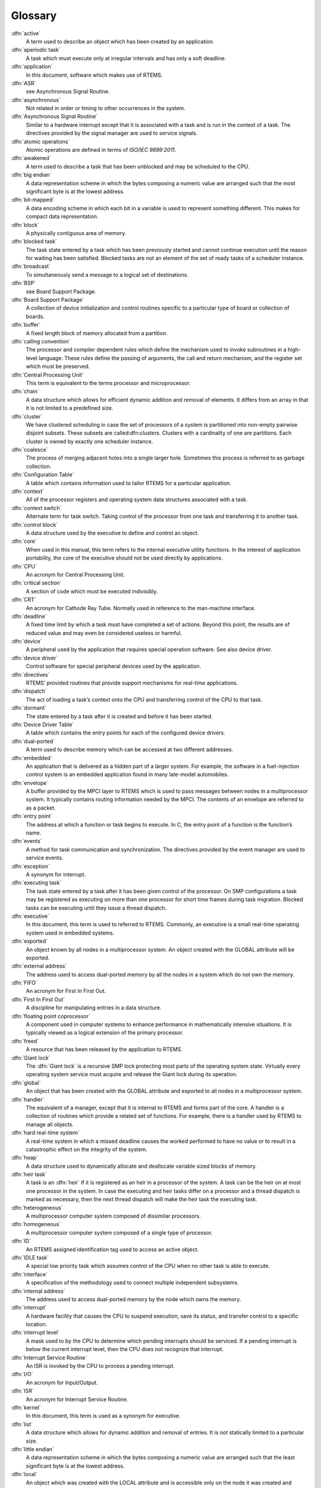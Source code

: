 Glossary
########

:dfn:`active`
    A term used to describe an object
    which has been created by an application.

:dfn:`aperiodic task`
    A task which must execute only at
    irregular intervals and has only a soft deadline.

:dfn:`application`
    In this document, software which makes
    use of RTEMS.

:dfn:`ASR`
    see Asynchronous Signal Routine.

:dfn:`asynchronous`
    Not related in order or timing to
    other occurrences in the system.

:dfn:`Asynchronous Signal Routine`
    Similar to a hardware
    interrupt except that it is associated with a task and is run in
    the context of a task.  The directives provided by the signal
    manager are used to service signals.

:dfn:`atomic operations`
    Atomic operations are defined in terms of *ISO/IEC 9899:2011*.

:dfn:`awakened`
    A term used to describe a task that has
    been unblocked and may be scheduled to the CPU.

:dfn:`big endian`
    A data representation scheme in which
    the bytes composing a numeric value are arranged such that the
    most significant byte is at the lowest address.

:dfn:`bit-mapped`
    A data encoding scheme in which each bit
    in a variable is used to represent something different.  This
    makes for compact data representation.

:dfn:`block`
    A physically contiguous area of memory.

:dfn:`blocked task`
    The task state entered by a task which has been previously started and cannot
    continue execution until the reason for waiting has been satisfied.  Blocked
    tasks are not an element of the set of ready tasks of a scheduler instance.

:dfn:`broadcast`
    To simultaneously send a message to a
    logical set of destinations.

:dfn:`BSP`
    see Board Support Package.

:dfn:`Board Support Package`
    A collection of device
    initialization and control routines specific to a particular
    type of board or collection of boards.

:dfn:`buffer`
    A fixed length block of memory allocated
    from a partition.

:dfn:`calling convention`
    The processor and compiler
    dependent rules which define the mechanism used to invoke
    subroutines in a high-level language.  These rules define the
    passing of arguments, the call and return mechanism, and the
    register set which must be preserved.

:dfn:`Central Processing Unit`
    This term is equivalent to
    the terms processor and microprocessor.

:dfn:`chain`
    A data structure which allows for efficient
    dynamic addition and removal of elements.  It differs from an
    array in that it is not limited to a predefined size.

:dfn:`cluster`
    We have clustered scheduling in case the set of processors of a system is
    partitioned into non-empty pairwise disjoint subsets.  These subsets are called:dfn:`clusters`.  Clusters with a cardinality of one are partitions.  Each
    cluster is owned by exactly one scheduler instance.

:dfn:`coalesce`
    The process of merging adjacent holes into
    a single larger hole.  Sometimes this process is referred to as
    garbage collection.

:dfn:`Configuration Table`
    A table which contains
    information used to tailor RTEMS for a particular application.

:dfn:`context`
    All of the processor registers and
    operating system data structures associated with a task.

:dfn:`context switch`
    Alternate term for task switch.
    Taking control of the processor from one task and transferring
    it to another task.

:dfn:`control block`
    A data structure used by the
    executive to define and control an object.

:dfn:`core`
    When used in this manual, this term refers to
    the internal executive utility functions.  In the interest of
    application portability, the core of the executive should not be
    used directly by applications.

:dfn:`CPU`
    An acronym for Central Processing Unit.

:dfn:`critical section`
    A section of code which must be
    executed indivisibly.

:dfn:`CRT`
    An acronym for Cathode Ray Tube.  Normally used
    in reference to the man-machine interface.

:dfn:`deadline`
    A fixed time limit by which a task must
    have completed a set of actions.  Beyond this point, the results
    are of reduced value and may even be considered useless or
    harmful.

:dfn:`device`
    A peripheral used by the application that
    requires special operation software.  See also device driver.

:dfn:`device driver`
    Control software for special
    peripheral devices used by the application.

:dfn:`directives`
    RTEMS’ provided routines that provide
    support mechanisms for real-time applications.

:dfn:`dispatch`
    The act of loading a task’s context onto
    the CPU and transferring control of the CPU to that task.

:dfn:`dormant`
    The state entered by a task after it is
    created and before it has been started.

:dfn:`Device Driver Table`
    A table which contains the
    entry points for each of the configured device drivers.

:dfn:`dual-ported`
    A term used to describe memory which
    can be accessed at two different addresses.

:dfn:`embedded`
    An application that is delivered as a
    hidden part of a larger system.  For example, the software in a
    fuel-injection control system is an embedded application found
    in many late-model automobiles.

:dfn:`envelope`
    A buffer provided by the MPCI layer to
    RTEMS which is used to pass messages between nodes in a
    multiprocessor system.  It typically contains routing
    information needed by the MPCI.  The contents of an envelope are
    referred to as a packet.

:dfn:`entry point`
    The address at which a function or task
    begins to execute.  In C, the entry point of a function is the
    function’s name.

:dfn:`events`
    A method for task communication and
    synchronization. The directives provided by the event manager
    are used to service events.

:dfn:`exception`
    A synonym for interrupt.

:dfn:`executing task`
    The task state entered by a task after it has been given control of the
    processor.  On SMP configurations a task may be registered as executing on more
    than one processor for short time frames during task migration.  Blocked tasks
    can be executing until they issue a thread dispatch.

:dfn:`executive`
    In this document, this term is used to
    referred to RTEMS.  Commonly, an executive is a small real-time
    operating system used in embedded systems.

:dfn:`exported`
    An object known by all nodes in a
    multiprocessor system.  An object created with the GLOBAL
    attribute will be exported.

:dfn:`external address`
    The address used to access
    dual-ported memory by all the nodes in a system which do not own
    the memory.

:dfn:`FIFO`
    An acronym for First In First Out.

:dfn:`First In First Out`
    A discipline for manipulating entries in a data structure.

:dfn:`floating point coprocessor`
    A component used in
    computer systems to enhance performance in mathematically
    intensive situations.  It is typically viewed as a logical
    extension of the primary processor.

:dfn:`freed`
    A resource that has been released by the
    application to RTEMS.

:dfn:`Giant lock`
    The :dfn:`Giant lock` is a recursive SMP lock protecting most parts of the
    operating system state.  Virtually every operating system service must acquire
    and release the Giant lock during its operation.

:dfn:`global`
    An object that has been created with the
    GLOBAL attribute and exported to all nodes in a multiprocessor
    system.

:dfn:`handler`
    The equivalent of a manager, except that it
    is internal to RTEMS and forms part of the core.  A handler is a
    collection of routines which provide a related set of functions.
    For example, there is a handler used by RTEMS to manage all
    objects.

:dfn:`hard real-time system`
    A real-time system in which a
    missed deadline causes the worked performed to have no value or
    to result in a catastrophic effect on the integrity of the
    system.

:dfn:`heap`
    A data structure used to dynamically allocate
    and deallocate variable sized blocks of memory.

:dfn:`heir task`
    A task is an :dfn:`heir` if it is registered as an heir in a processor of the
    system.  A task can be the heir on at most one processor in the system.  In
    case the executing and heir tasks differ on a processor and a thread dispatch
    is marked as necessary, then the next thread dispatch will make the heir task
    the executing task.

:dfn:`heterogeneous`
    A multiprocessor computer system composed of dissimilar processors.

:dfn:`homogeneous`
    A multiprocessor computer system composed of a single type of processor.

:dfn:`ID`
    An RTEMS assigned identification tag used to
    access an active object.

:dfn:`IDLE task`
    A special low priority task which assumes
    control of the CPU when no other task is able to execute.

:dfn:`interface`
    A specification of the methodology used
    to connect multiple independent subsystems.

:dfn:`internal address`
    The address used to access
    dual-ported memory by the node which owns the memory.

:dfn:`interrupt`
    A hardware facility that causes the CPU
    to suspend execution, save its status, and transfer control to a
    specific location.

:dfn:`interrupt level`
    A mask used to by the CPU to
    determine which pending interrupts should be serviced.  If a
    pending interrupt is below the current interrupt level, then the
    CPU does not recognize that interrupt.

:dfn:`Interrupt Service Routine`
    An ISR is invoked by the
    CPU to process a pending interrupt.

:dfn:`I/O`
    An acronym for Input/Output.

:dfn:`ISR`
    An acronym for Interrupt Service Routine.

:dfn:`kernel`
    In this document, this term is used as a
    synonym for executive.

:dfn:`list`
    A data structure which allows for dynamic
    addition and removal of entries.  It is not statically limited
    to a particular size.

:dfn:`little endian`
    A data representation scheme in which
    the bytes composing a numeric value are arranged such that the
    least significant byte is at the lowest address.

:dfn:`local`
    An object which was created with the LOCAL
    attribute and is accessible only on the node it was created and
    resides upon.  In a single processor configuration, all objects
    are local.

:dfn:`local operation`
    The manipulation of an object which
    resides on the same node as the calling task.

:dfn:`logical address`
    An address used by an application.
    In a system without memory management, logical addresses will
    equal physical addresses.

:dfn:`loosely-coupled`
    A multiprocessor configuration
    where shared memory is not used for communication.

:dfn:`major number`
    The index of a device driver in the
    Device Driver Table.

:dfn:`manager`
    A group of related RTEMS’ directives which
    provide access and control over resources.

:dfn:`memory pool`
    Used interchangeably with heap.

:dfn:`message`
    A sixteen byte entity used to communicate
    between tasks.  Messages are sent to message queues and stored
    in message buffers.

:dfn:`message buffer`
    A block of memory used to store
    messages.

:dfn:`message queue`
    An RTEMS object used to synchronize
    and communicate between tasks by transporting messages between
    sending and receiving tasks.

:dfn:`Message Queue Control Block`
    A data structure associated with each message queue used by RTEMS
    to manage that message queue.

:dfn:`minor number`
    A numeric value passed to a device
    driver, the exact usage of which is driver dependent.

:dfn:`mode`
    An entry in a task’s control block that is
    used to determine if the task allows preemption, timeslicing,
    processing of signals, and the interrupt disable level used by
    the task.

:dfn:`MPCI`
    An acronym for Multiprocessor Communications
    Interface Layer.

:dfn:`multiprocessing`
    The simultaneous execution of two
    or more processes by a multiple processor computer system.

:dfn:`multiprocessor`
    A computer with multiple CPUs
    available for executing applications.

:dfn:`Multiprocessor Communications Interface Layer`
    A set
    of user-provided routines which enable the nodes in a
    multiprocessor system to communicate with one another.

:dfn:`Multiprocessor Configuration Table`
    The data structure defining the characteristics of the multiprocessor
    target system with which RTEMS will communicate.

:dfn:`multitasking`
    The alternation of execution amongst a
    group of processes on a single CPU.  A scheduling algorithm is
    used to determine which process executes at which time.

:dfn:`mutual exclusion`
    A term used to describe the act of
    preventing other tasks from accessing a resource simultaneously.

:dfn:`nested`
    A term used to describe an ASR that occurs
    during another ASR or an ISR that occurs during another ISR.

:dfn:`node`
    A term used to reference a processor running
    RTEMS in a multiprocessor system.

:dfn:`non-existent`
    The state occupied by an uncreated or
    deleted task.

:dfn:`numeric coprocessor`
    A component used in computer
    systems to enhance performance in mathematically intensive
    situations.  It is typically viewed as a logical extension of
    the primary processor.

:dfn:`object`
    In this document, this term is used to refer
    collectively to tasks, timers, message queues, partitions,
    regions, semaphores, ports, and rate monotonic periods.  All
    RTEMS objects have IDs and user-assigned names.

:dfn:`object-oriented`
    A term used to describe systems
    with common mechanisms for utilizing a variety of entities.
    Object-oriented systems shield the application from
    implementation details.

:dfn:`operating system`
    The software which controls all
    the computer’s resources and provides the base upon which
    application programs can be written.

:dfn:`overhead`
    The portion of the CPUs processing power
    consumed by the operating system.

:dfn:`packet`
    A buffer which contains the messages passed
    between nodes in a multiprocessor system.  A packet is the
    contents of an envelope.

:dfn:`partition`
    An RTEMS object which is used to allocate
    and deallocate fixed size blocks of memory from an dynamically
    specified area of memory.

:dfn:`partition`
    Clusters with a cardinality of one are :dfn:`partitions`.

:dfn:`Partition Control Block`
    A data structure associated
    with each partition used by RTEMS to manage that partition.

:dfn:`pending`
    A term used to describe a task blocked
    waiting for an event, message, semaphore, or signal.

:dfn:`periodic task`
    A task which must execute at regular
    intervals and comply with a hard deadline.

:dfn:`physical address`
    The actual hardware address of a
    resource.

:dfn:`poll`
    A mechanism used to determine if an event has
    occurred by periodically checking for a particular status.
    Typical events include arrival of data, completion of an action,
    and errors.

:dfn:`pool`
    A collection from which resources are
    allocated.

:dfn:`portability`
    A term used to describe the ease with
    which software can be rehosted on another computer.

:dfn:`posting`
    The act of sending an event, message,
    semaphore, or signal to a task.

:dfn:`preempt`
    The act of forcing a task to relinquish the
    processor and dispatching to another task.

:dfn:`priority`
    A mechanism used to represent the relative
    importance of an element in a set of items.  RTEMS uses priority
    to determine which task should execute.

:dfn:`priority boosting`
    A simple approach to extend the priority inheritance protocol for clustered
    scheduling is :dfn:`priority boosting`.  In case a mutex is owned by a task of
    another cluster, then the priority of the owner task is raised to an
    artificially high priority, the pseudo-interrupt priority.

:dfn:`priority inheritance`
    An algorithm that calls for
    the lower priority task holding a resource to have its priority
    increased to that of the highest priority task blocked waiting
    for that resource.  This avoids the problem of priority
    inversion.

:dfn:`priority inversion`
    A form of indefinite
    postponement which occurs when a high priority tasks requests
    access to shared resource currently allocated to low priority
    task.  The high priority task must block until the low priority
    task releases the resource.

:dfn:`processor utilization`
    The percentage of processor
    time used by a task or a set of tasks.

:dfn:`proxy`
    An RTEMS control structure used to represent,
    on a remote node, a task which must block as part of a remote
    operation.

:dfn:`Proxy Control Block`
    A data structure associated
    with each proxy used by RTEMS to manage that proxy.

:dfn:`PTCB`
    An acronym for Partition Control Block.

:dfn:`PXCB`
    An acronym for Proxy Control Block.

:dfn:`quantum`
    The application defined unit of time in
    which the processor is allocated.

:dfn:`queue`
    Alternate term for message queue.

:dfn:`QCB`
    An acronym for Message Queue Control Block.

:dfn:`ready task`
    A task occupies this state when it is available to be given control of a
    processor.  A ready task has no processor assigned.  The scheduler decided that
    other tasks are currently more important.  A task that is ready to execute and
    has a processor assigned is called scheduled.

:dfn:`real-time`
    A term used to describe systems which are
    characterized by requiring deterministic response times to
    external stimuli.  The external stimuli require that the
    response occur at a precise time or the response is incorrect.

:dfn:`reentrant`
    A term used to describe routines which do
    not modify themselves or global variables.

:dfn:`region`
    An RTEMS object which is used to allocate
    and deallocate variable size blocks of memory from a dynamically
    specified area of memory.

:dfn:`Region Control Block`
    A data structure associated
    with each region used by RTEMS to manage that region.

:dfn:`registers`
    Registers are locations physically
    located within a component, typically used for device control or
    general purpose storage.

:dfn:`remote`
    Any object that does not reside on the local
    node.

:dfn:`remote operation`
    The manipulation of an object
    which does not reside on the same node as the calling task.

:dfn:`return code`
    Also known as error code or return
    value.

:dfn:`resource`
    A hardware or software entity to which
    access must be controlled.

:dfn:`resume`
    Removing a task from the suspend state.  If
    the task’s state is ready following a call to the ``rtems.task_resume``
    directive, then the task is available for scheduling.

:dfn:`return code`
    A value returned by RTEMS directives to
    indicate the completion status of the directive.

:dfn:`RNCB`
    An acronym for Region Control Block.

:dfn:`round-robin`
    A task scheduling discipline in which
    tasks of equal priority are executed in the order in which they
    are made ready.

:dfn:`RS-232`
    A standard for serial communications.

:dfn:`running`
    The state of a rate monotonic timer while
    it is being used to delineate a period.  The timer exits this
    state by either expiring or being canceled.

:dfn:`schedulable`
    A set of tasks which can be guaranteed
    to meet their deadlines based upon a specific scheduling
    algorithm.

:dfn:`schedule`
    The process of choosing which task should
    next enter the executing state.

:dfn:`scheduled task`
    A task is :dfn:`scheduled` if it is allowed to execute and has a processor
    assigned.  Such a task executes currently on a processor or is about to start
    execution.  A task about to start execution it is an heir task on exactly one
    processor in the system.

:dfn:`scheduler`
    A :dfn:`scheduler` or :dfn:`scheduling algorithm` allocates processors to a
    subset of its set of ready tasks.  So it manages access to the processor
    resource.  Various algorithms exist to choose the tasks allowed to use a
    processor out of the set of ready tasks.  One method is to assign each task a
    priority number and assign the tasks with the lowest priority number to one
    processor of the set of processors owned by a scheduler instance.

:dfn:`scheduler instance`
    A :dfn:`scheduler instance` is a scheduling algorithm with a corresponding
    context to store its internal state.  Each processor in the system is owned by
    at most one scheduler instance.  The processor to scheduler instance assignment
    is determined at application configuration time.  See `Configuring Clustered Schedulers`_.

:dfn:`segments`
    Variable sized memory blocks allocated
    from a region.

:dfn:`semaphore`
    An RTEMS object which is used to
    synchronize tasks and provide mutually exclusive access to
    resources.

:dfn:`Semaphore Control Block`
    A data structure associated
    with each semaphore used by RTEMS to manage that semaphore.

:dfn:`shared memory`
    Memory which is accessible by
    multiple nodes in a multiprocessor system.

:dfn:`signal`
    An RTEMS provided mechanism to communicate
    asynchronously with a task.  Upon reception of a signal, the ASR
    of the receiving task will be invoked.

:dfn:`signal set`
    A thirty-two bit entity which is used to
    represent a task’s collection of pending signals and the signals
    sent to a task.

:dfn:`SMCB`
    An acronym for Semaphore Control Block.

:dfn:`SMP locks`
    The :dfn:`SMP locks` ensure mutual exclusion on the lowest level and are a
    replacement for the sections of disabled interrupts.  Interrupts are usually
    disabled while holding an SMP lock.  They are implemented using atomic
    operations.  Currently a ticket lock is used in RTEMS.

:dfn:`SMP barriers`
    The :dfn:`SMP barriers` ensure that a defined set of independent threads of
    execution on a set of processors reaches a common synchronization point in
    time.  They are implemented using atomic operations.  Currently a sense barrier
    is used in RTEMS.

:dfn:`soft real-time system`
    A real-time system in which a
    missed deadline does not compromise the integrity of the system.

:dfn:`sporadic task`
    A task which executes at irregular
    intervals and must comply with a hard deadline.  A minimum
    period of time between successive iterations of the task can be
    guaranteed.

:dfn:`stack`
    A data structure that is managed using a Last
    In First Out (LIFO) discipline.  Each task has a stack
    associated with it which is  used to store return information
    and local variables.

:dfn:`status code`
    Also known as error code or return
    value.

:dfn:`suspend`
    A term used to describe a task that is not
    competing for the CPU because it has had a ``rtems.task_suspend`` directive.

:dfn:`synchronous`
    Related in order or timing to other
    occurrences in the system.

:dfn:`system call`
    In this document, this is used as an
    alternate term for directive.

:dfn:`target`
    The system on which the application will
    ultimately execute.

:dfn:`task`
    A logically complete thread of execution.  It consists normally of a set of
    registers and a stack.  The terms :dfn:`task` and :dfn:`thread` are synonym in
    RTEMS.  The scheduler assigns processors to a subset of the ready tasks.

:dfn:`Task Control Block`
    A data structure associated with
    each task used by RTEMS to manage that task.

:dfn:`task migration`
    :dfn:`Task migration` happens in case a task stops execution on one processor
    and resumes execution on another processor.

:dfn:`task processor affinity`
    The set of processors on which a task is allowed to execute.

:dfn:`task switch`
    Alternate terminology for context
    switch.  Taking control of the processor from one task and given
    to another.

:dfn:`TCB`
    An acronym for Task Control Block.

:dfn:`thread dispatch`
    The :dfn:`thread dispatch` transfers control of the processor from the currently
    executing thread to the heir thread of the processor.

:dfn:`tick`
    The basic unit of time used by RTEMS.  It is a
    user-configurable number of microseconds.  The current tick
    expires when the ``rtems.clock_tick``
    directive is invoked.

:dfn:`tightly-coupled`
    A multiprocessor configuration
    system which communicates via shared memory.

:dfn:`timeout`
    An argument provided to a number of
    directives which determines the maximum length of time an
    application task is willing to wait to acquire the resource if
    it is not immediately available.

:dfn:`timer`
    An RTEMS object used to invoke subprograms at
    a later time.

:dfn:`Timer Control Block`
    A data structure associated
    with each timer used by RTEMS to manage that timer.

:dfn:`timeslicing`
    A task scheduling discipline in which
    tasks of equal priority are executed for a specific period of
    time before being preempted by another task.

:dfn:`timeslice`
    The application defined unit of time in
    which the processor is allocated.

:dfn:`TMCB`
    An acronym for Timer Control Block.

:dfn:`transient overload`
    A temporary rise in system
    activity which may cause deadlines to be missed.  Rate Monotonic
    Scheduling can be used to determine if all deadlines will be met
    under transient overload.

:dfn:`user extensions`
    Software routines provided by the
    application to enhance the functionality of RTEMS.

:dfn:`User Extension Table`
    A table which contains the
    entry points for each user extensions.

:dfn:`User Initialization Tasks Table`
    A table which
    contains the information needed to create and start each of the
    user initialization tasks.

:dfn:`user-provided`
    Alternate term for user-supplied.
    This term is used to designate any software routines which must
    be written by the application designer.

:dfn:`user-supplied`
    Alternate term for user-provided.
    This term is used to designate any software routines which must
    be written by the application designer.

:dfn:`vector`
    Memory pointers used by the processor to
    fetch the address of routines which will handle various
    exceptions and interrupts.

:dfn:`wait queue`
    The list of tasks blocked pending the
    release of a particular resource.  Message queues, regions, and
    semaphores have a wait queue associated with them.

:dfn:`yield`
    When a task voluntarily releases control of the processor.

